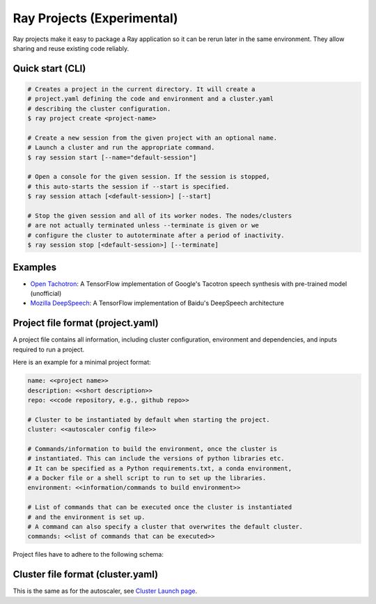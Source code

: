 Ray Projects (Experimental)
===========================

Ray projects make it easy to package a Ray application so it can be
rerun later in the same environment. They allow sharing and reuse
existing code reliably.

Quick start (CLI)
-----------------

.. code-block:: bash

    # Creates a project in the current directory. It will create a
    # project.yaml defining the code and environment and a cluster.yaml
    # describing the cluster configuration.
    $ ray project create <project-name>

    # Create a new session from the given project with an optional name.
    # Launch a cluster and run the appropriate command.
    $ ray session start [--name="default-session"]

    # Open a console for the given session. If the session is stopped,
    # this auto-starts the session if --start is specified.
    $ ray session attach [<default-session>] [--start]

    # Stop the given session and all of its worker nodes. The nodes/clusters
    # are not actually terminated unless --terminate is given or we
    # configure the cluster to autoterminate after a period of inactivity.
    $ ray session stop [<default-session>] [--terminate]

Examples
--------
- `Open Tachotron <https://github.com/ray-project/ray/blob/master/python/ray/projects/examples/open-tacotron/.rayproject/project.yaml>`__:
  A TensorFlow implementation of Google's Tacotron speech synthesis with pre-trained model (unofficial)
- `Mozilla DeepSpeech <https://github.com/ray-project/ray/blob/master/python/ray/projects/examples/mozilla-deepspeech/.rayproject/project.yaml>`__:
  A TensorFlow implementation of Baidu's DeepSpeech architecture

Project file format (project.yaml)
----------------------------------

A project file contains all information, including cluster configuration,
environment and dependencies, and inputs required to run a project.

Here is an example for a minimal project format:

.. code-block:: yaml

    name: <<project name>>
    description: <<short description>>
    repo: <<code repository, e.g., github repo>>

    # Cluster to be instantiated by default when starting the project.
    cluster: <<autoscaler config file>>

    # Commands/information to build the environment, once the cluster is
    # instantiated. This can include the versions of python libraries etc.
    # It can be specified as a Python requirements.txt, a conda environment,
    # a Docker file or a shell script to run to set up the libraries.
    environment: <<information/commands to build environment>>

    # List of commands that can be executed once the cluster is instantiated
    # and the environment is set up.
    # A command can also specify a cluster that overwrites the default cluster.
    commands: <<list of commands that can be executed>>

Project files have to adhere to the following schema:

.. jsonschema:: ../../python/ray/projects/schema.json

Cluster file format (cluster.yaml)
----------------------------------

This is the same as for the autoscaler, see
`Cluster Launch page <autoscaling.html>`_.
